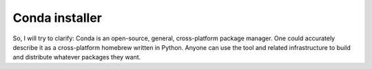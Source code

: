 ﻿


.. index::
   pair: Installer; Conda

.. _conda_installer_bis:

==========================================================================
Conda installer
==========================================================================


.. seealso::

   - :ref:`conda_installer`


So, I will try to clarify: Conda is an open-source, general,
cross-platform package manager.  One could accurately describe it as a
cross-platform homebrew written in Python.  Anyone can use the tool and
related infrastructure to build and distribute whatever packages they
want.

